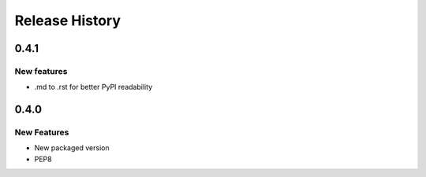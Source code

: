 Release History
===============

0.4.1
-----

New features
____

- .md to .rst for better PyPI readability

0.4.0
-----

New Features
____

- New packaged version
- PEP8
